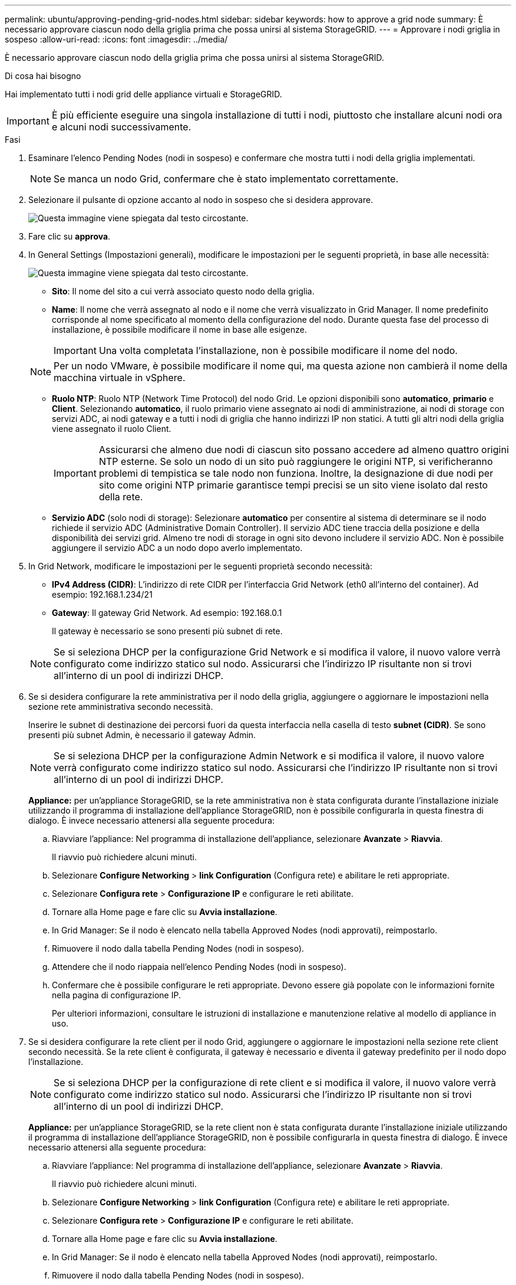 ---
permalink: ubuntu/approving-pending-grid-nodes.html 
sidebar: sidebar 
keywords: how to approve a grid node 
summary: È necessario approvare ciascun nodo della griglia prima che possa unirsi al sistema StorageGRID. 
---
= Approvare i nodi griglia in sospeso
:allow-uri-read: 
:icons: font
:imagesdir: ../media/


[role="lead"]
È necessario approvare ciascun nodo della griglia prima che possa unirsi al sistema StorageGRID.

.Di cosa hai bisogno
Hai implementato tutti i nodi grid delle appliance virtuali e StorageGRID.


IMPORTANT: È più efficiente eseguire una singola installazione di tutti i nodi, piuttosto che installare alcuni nodi ora e alcuni nodi successivamente.

.Fasi
. Esaminare l'elenco Pending Nodes (nodi in sospeso) e confermare che mostra tutti i nodi della griglia implementati.
+

NOTE: Se manca un nodo Grid, confermare che è stato implementato correttamente.

. Selezionare il pulsante di opzione accanto al nodo in sospeso che si desidera approvare.
+
image::../media/5_gmi_installer_grid_nodes_pending.gif[Questa immagine viene spiegata dal testo circostante.]

. Fare clic su *approva*.
. In General Settings (Impostazioni generali), modificare le impostazioni per le seguenti proprietà, in base alle necessità:
+
image::../media/6_gmi_installer_node_config_popup.gif[Questa immagine viene spiegata dal testo circostante.]

+
** *Sito*: Il nome del sito a cui verrà associato questo nodo della griglia.
** *Name*: Il nome che verrà assegnato al nodo e il nome che verrà visualizzato in Grid Manager. Il nome predefinito corrisponde al nome specificato al momento della configurazione del nodo. Durante questa fase del processo di installazione, è possibile modificare il nome in base alle esigenze.
+

IMPORTANT: Una volta completata l'installazione, non è possibile modificare il nome del nodo.

+

NOTE: Per un nodo VMware, è possibile modificare il nome qui, ma questa azione non cambierà il nome della macchina virtuale in vSphere.

** *Ruolo NTP*: Ruolo NTP (Network Time Protocol) del nodo Grid. Le opzioni disponibili sono *automatico*, *primario* e *Client*. Selezionando *automatico*, il ruolo primario viene assegnato ai nodi di amministrazione, ai nodi di storage con servizi ADC, ai nodi gateway e a tutti i nodi di griglia che hanno indirizzi IP non statici. A tutti gli altri nodi della griglia viene assegnato il ruolo Client.
+

IMPORTANT: Assicurarsi che almeno due nodi di ciascun sito possano accedere ad almeno quattro origini NTP esterne. Se solo un nodo di un sito può raggiungere le origini NTP, si verificheranno problemi di tempistica se tale nodo non funziona. Inoltre, la designazione di due nodi per sito come origini NTP primarie garantisce tempi precisi se un sito viene isolato dal resto della rete.

** *Servizio ADC* (solo nodi di storage): Selezionare *automatico* per consentire al sistema di determinare se il nodo richiede il servizio ADC (Administrative Domain Controller). Il servizio ADC tiene traccia della posizione e della disponibilità dei servizi grid. Almeno tre nodi di storage in ogni sito devono includere il servizio ADC. Non è possibile aggiungere il servizio ADC a un nodo dopo averlo implementato.


. In Grid Network, modificare le impostazioni per le seguenti proprietà secondo necessità:
+
** *IPv4 Address (CIDR)*: L'indirizzo di rete CIDR per l'interfaccia Grid Network (eth0 all'interno del container). Ad esempio: 192.168.1.234/21
** *Gateway*: Il gateway Grid Network. Ad esempio: 192.168.0.1
+
Il gateway è necessario se sono presenti più subnet di rete.



+

NOTE: Se si seleziona DHCP per la configurazione Grid Network e si modifica il valore, il nuovo valore verrà configurato come indirizzo statico sul nodo. Assicurarsi che l'indirizzo IP risultante non si trovi all'interno di un pool di indirizzi DHCP.

. Se si desidera configurare la rete amministrativa per il nodo della griglia, aggiungere o aggiornare le impostazioni nella sezione rete amministrativa secondo necessità.
+
Inserire le subnet di destinazione dei percorsi fuori da questa interfaccia nella casella di testo *subnet (CIDR)*. Se sono presenti più subnet Admin, è necessario il gateway Admin.

+

NOTE: Se si seleziona DHCP per la configurazione Admin Network e si modifica il valore, il nuovo valore verrà configurato come indirizzo statico sul nodo. Assicurarsi che l'indirizzo IP risultante non si trovi all'interno di un pool di indirizzi DHCP.

+
*Appliance:* per un'appliance StorageGRID, se la rete amministrativa non è stata configurata durante l'installazione iniziale utilizzando il programma di installazione dell'appliance StorageGRID, non è possibile configurarla in questa finestra di dialogo. È invece necessario attenersi alla seguente procedura:

+
.. Riavviare l'appliance: Nel programma di installazione dell'appliance, selezionare *Avanzate* > *Riavvia*.
+
Il riavvio può richiedere alcuni minuti.

.. Selezionare *Configure Networking* > *link Configuration* (Configura rete) e abilitare le reti appropriate.
.. Selezionare *Configura rete* > *Configurazione IP* e configurare le reti abilitate.
.. Tornare alla Home page e fare clic su *Avvia installazione*.
.. In Grid Manager: Se il nodo è elencato nella tabella Approved Nodes (nodi approvati), reimpostarlo.
.. Rimuovere il nodo dalla tabella Pending Nodes (nodi in sospeso).
.. Attendere che il nodo riappaia nell'elenco Pending Nodes (nodi in sospeso).
.. Confermare che è possibile configurare le reti appropriate. Devono essere già popolate con le informazioni fornite nella pagina di configurazione IP.
+
Per ulteriori informazioni, consultare le istruzioni di installazione e manutenzione relative al modello di appliance in uso.



. Se si desidera configurare la rete client per il nodo Grid, aggiungere o aggiornare le impostazioni nella sezione rete client secondo necessità. Se la rete client è configurata, il gateway è necessario e diventa il gateway predefinito per il nodo dopo l'installazione.
+

NOTE: Se si seleziona DHCP per la configurazione di rete client e si modifica il valore, il nuovo valore verrà configurato come indirizzo statico sul nodo. Assicurarsi che l'indirizzo IP risultante non si trovi all'interno di un pool di indirizzi DHCP.

+
*Appliance:* per un'appliance StorageGRID, se la rete client non è stata configurata durante l'installazione iniziale utilizzando il programma di installazione dell'appliance StorageGRID, non è possibile configurarla in questa finestra di dialogo. È invece necessario attenersi alla seguente procedura:

+
.. Riavviare l'appliance: Nel programma di installazione dell'appliance, selezionare *Avanzate* > *Riavvia*.
+
Il riavvio può richiedere alcuni minuti.

.. Selezionare *Configure Networking* > *link Configuration* (Configura rete) e abilitare le reti appropriate.
.. Selezionare *Configura rete* > *Configurazione IP* e configurare le reti abilitate.
.. Tornare alla Home page e fare clic su *Avvia installazione*.
.. In Grid Manager: Se il nodo è elencato nella tabella Approved Nodes (nodi approvati), reimpostarlo.
.. Rimuovere il nodo dalla tabella Pending Nodes (nodi in sospeso).
.. Attendere che il nodo riappaia nell'elenco Pending Nodes (nodi in sospeso).
.. Confermare che è possibile configurare le reti appropriate. Devono essere già popolate con le informazioni fornite nella pagina di configurazione IP.
+
Per ulteriori informazioni, consultare le istruzioni di installazione e manutenzione dell'apparecchio.



. Fare clic su *Save* (Salva).
+
La voce del nodo della griglia viene spostata nell'elenco dei nodi approvati.

+
image::../media/7_gmi_installer_grid_nodes_approved.gif[Questa immagine viene spiegata dal testo circostante.]

. Ripetere questi passaggi per ogni nodo griglia in sospeso che si desidera approvare.
+
È necessario approvare tutti i nodi desiderati nella griglia. Tuttavia, è possibile tornare a questa pagina in qualsiasi momento prima di fare clic su *Installa* nella pagina Riepilogo. È possibile modificare le proprietà di un nodo della griglia approvato selezionando il relativo pulsante di opzione e facendo clic su *Modifica*.

. Una volta completata l'approvazione dei nodi griglia, fare clic su *Avanti*.

